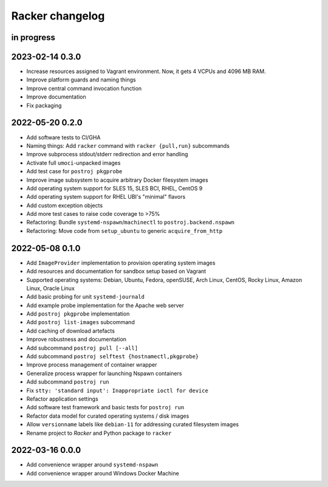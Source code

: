 ################
Racker changelog
################


in progress
===========


2023-02-14 0.3.0
================

- Increase resources assigned to Vagrant environment.
  Now, it gets 4 VCPUs and 4096 MB RAM.
- Improve platform guards and naming things
- Improve central command invocation function
- Improve documentation
- Fix packaging


2022-05-20 0.2.0
================

- Add software tests to CI/GHA
- Naming things: Add ``racker`` command with ``racker {pull,run}`` subcommands
- Improve subprocess stdout/stderr redirection and error handling
- Activate full ``umoci``-unpacked images
- Add test case for ``postroj pkgprobe``
- Improve image subsystem to acquire arbitrary Docker filesystem images
- Add operating system support for SLES 15, SLES BCI, RHEL, CentOS 9
- Add operating system support for RHEL UBI's "minimal" flavors
- Add custom exception objects
- Add more test cases to raise code coverage to >75%
- Refactoring: Bundle ``systemd-nspawn``/``machinectl`` to ``postroj.backend.nspawn``
- Refactoring: Move code from ``setup_ubuntu`` to generic ``acquire_from_http``


2022-05-08 0.1.0
================

- Add ``ImageProvider`` implementation to provision operating system images
- Add resources and documentation for sandbox setup based on Vagrant
- Supported operating systems:
  Debian, Ubuntu, Fedora, openSUSE, Arch Linux,
  CentOS, Rocky Linux, Amazon Linux, Oracle Linux
- Add basic probing for unit ``systemd-journald``
- Add example probe implementation for the Apache web server
- Add ``postroj pkgprobe`` implementation
- Add ``postroj list-images`` subcommand
- Add caching of download artefacts
- Improve robustness and documentation
- Add subcommand ``postroj pull [--all]``
- Add subcommand ``postroj selftest {hostnamectl,pkgprobe}``
- Improve process management of container wrapper
- Generalize process wrapper for launching Nspawn containers
- Add subcommand ``postroj run``
- Fix ``stty: 'standard input': Inappropriate ioctl for device``
- Refactor application settings
- Add software test framework and basic tests for ``postroj run``
- Refactor data model for curated operating systems / disk images
- Allow ``versionname`` labels like ``debian-11`` for addressing curated filesystem images
- Rename project to *Racker* and Python package to ``racker``


2022-03-16 0.0.0
================

- Add convenience wrapper around ``systemd-nspawn``
- Add convenience wrapper around Windows Docker Machine
